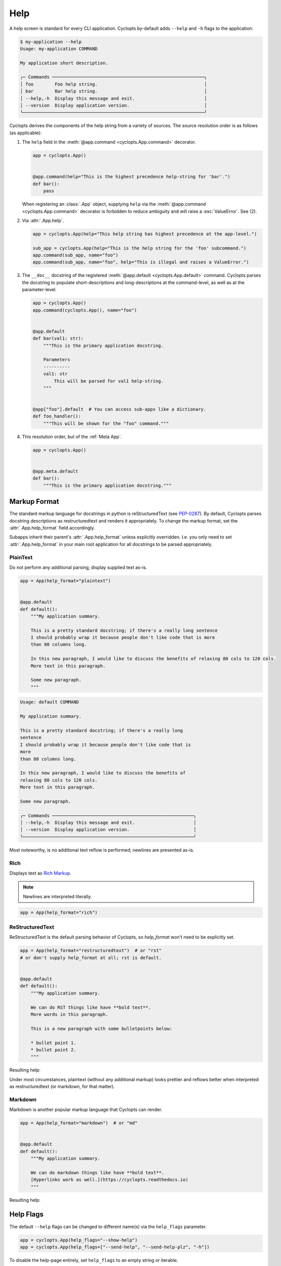 ====
Help
====

A help screen is standard for every CLI application.
Cyclopts by-default adds ``--help`` and ``-h`` flags to the application:

.. code-block:: console

   $ my-application --help
   Usage: my-application COMMAND

   My application short description.

   ╭─ Commands ─────────────────────────────────────────────────────────╮
   │ foo        Foo help string.                                        │
   │ bar        Bar help string.                                        │
   │ --help,-h  Display this message and exit.                          │
   │ --version  Display application version.                            │
   ╰────────────────────────────────────────────────────────────────────╯

Cyclopts derives the components of the help string from a variety of sources.
The source resolution order is as follows (as applicable):

1. The ``help`` field in the :meth:`@app.command <cyclopts.App.command>` decorator.

   .. code-block:: python

      app = cyclopts.App()


      @app.command(help="This is the highest precedence help-string for 'bar'.")
      def bar():
          pass

   When registering an :class:`.App` object, supplying ``help`` via the :meth:`@app.command <cyclopts.App.command>` decorator is forbidden to reduce ambiguity and will raise a :exc:`ValueError`. See (2).

2. Via :attr:`.App.help`.

   .. code-block:: python

      app = cyclopts.App(help="This help string has highest precedence at the app-level.")

      sub_app = cyclopts.App(help="This is the help string for the 'foo' subcommand.")
      app.command(sub_app, name="foo")
      app.command(sub_app, name="foo", help="This is illegal and raises a ValueError.")


3. The ``__doc__`` docstring of the registered :meth:`@app.default <cyclopts.App.default>` command.
   Cyclopts parses the docstring to populate short-descriptions and long-descriptions
   at the command-level, as well as at the parameter-level.

   .. code-block:: python

      app = cyclopts.App()
      app.command(cyclopts.App(), name="foo")


      @app.default
      def bar(val1: str):
          """This is the primary application docstring.

          Parameters
          ----------
          val1: str
              This will be parsed for val1 help-string.
          """


      @app["foo"].default  # You can access sub-apps like a dictionary.
      def foo_handler():
          """This will be shown for the "foo" command."""


4. This resolution order, but of the :ref:`Meta App`.

   .. code-block:: python

      app = cyclopts.App()


      @app.meta.default
      def bar():
          """This is the primary application docstring."""

-------------
Markup Format
-------------
The standard markup language for docstrings in python is reStructuredText (see `PEP-0287`_).
By default, Cyclopts parses docstring descriptions as restructuredtext and renders it appropriately.
To change the markup format, set the :attr:`.App.help_format` field accordingly.

Subapps inherit their parent's :attr:`.App.help_format` unless explicitly overridden. I.e. you only need
to set :attr:`.App.help_format` in your main root application for all docstrings to be parsed appropriately.

^^^^^^^^^
PlainText
^^^^^^^^^
Do not perform any additional parsing, display supplied text as-is.

.. code-block:: python

   app = App(help_format="plaintext")


   @app.default
   def default():
       """My application summary.

       This is a pretty standard docstring; if there's a really long sentence
       I should probably wrap it because people don't like code that is more
       than 80 columns long.

       In this new paragraph, I would like to discuss the benefits of relaxing 80 cols to 120 cols.
       More text in this paragraph.

       Some new paragraph.
       """


.. code-block:: text

   Usage: default COMMAND

   My application summary.

   This is a pretty standard docstring; if there's a really long
   sentence
   I should probably wrap it because people don't like code that is
   more
   than 80 columns long.

   In this new paragraph, I would like to discuss the benefits of
   relaxing 80 cols to 120 cols.
   More text in this paragraph.

   Some new paragraph.

   ╭─ Commands ─────────────────────────────────────────────────────╮
   │ --help,-h  Display this message and exit.                      │
   │ --version  Display application version.                        │
   ╰────────────────────────────────────────────────────────────────╯

Most noteworthy, is no additional text reflow is performed; newlines are presented as-is.

^^^^
Rich
^^^^
Displays text as `Rich Markup`_.

.. note::

      Newlines are interpreted literally.

.. code-block:: python

   app = App(help_format="rich")

^^^^^^^^^^^^^^^^
ReStructuredText
^^^^^^^^^^^^^^^^
ReStructuredText is the default parsing behavior of Cyclopts, so `help_format` won't need to be explicitly set.

.. code-block:: python

   app = App(help_format="restructuredtext")  # or "rst"
   # or don't supply help_format at all; rst is default.


   @app.default
   def default():
       """My application summary.

       We can do RST things like have **bold text**.
       More words in this paragraph.

       This is a new paragraph with some bulletpoints below:

       * bullet point 1.
       * bullet point 2.
       """


Resulting help:

.. raw:: html

   <div class="custom-code-block"><pre style="font-family:Menlo,'DejaVu Sans Mono',consolas,'Courier New',monospace"><span style="font-style: italic">Usage: default COMMAND

   My application summary.

   We can do RST things like have <span style="font-weight: bold">bold text</span>. More words in this
   paragraph.

   This is a new paragraph with some bulletpoints below:

   • bullet point 1.
   • bullet point 2.

   ╭─ Commands ──────────────────────────────────────────────────────────╮
   │ --help,-h  Display this message and exit.                           │
   │ --version  Display application version.                             │
   ╰─────────────────────────────────────────────────────────────────────╯
   </pre></div>

Under most circumstances, plaintext (without any additional markup) looks prettier and reflows better when interpreted as restructuredtext (or markdown, for that matter).

^^^^^^^^^
Markdown
^^^^^^^^^
Markdown is another popular markup language that Cyclopts can render.

.. code-block:: python

   app = App(help_format="markdown")  # or "md"


   @app.default
   def default():
       """My application summary.

       We can do markdown things like have **bold text**.
       [Hyperlinks work as well.](https://cyclopts.readthedocs.io)
       """

Resulting help:

.. raw:: html

   <div class="custom-code-block"><pre style="font-family:Menlo,'DejaVu Sans Mono',consolas,'Courier New',monospace"><span style="font-style: italic">Usage: default COMMAND

   My application summary.

   We can do markdown things like have <span style="font-weight: bold">bold text</span>. <a href="https://cyclopts.readthedocs.io">Hyperlinks work as well</a>.

   ╭─ Commands ──────────────────────────────────────────────────────────╮
   │ --help,-h  Display this message and exit.                           │
   │ --version  Display application version.                             │
   ╰─────────────────────────────────────────────────────────────────────╯
   </pre></div>


----------
Help Flags
----------
The default ``--help`` flags can be changed to different name(s) via the ``help_flags`` parameter.

.. code-block:: python

   app = cyclopts.App(help_flags="--show-help")
   app = cyclopts.App(help_flags=["--send-help", "--send-help-plz", "-h"])

To disable the help-page entirely, set ``help_flags`` to an empty string or iterable.

.. code-block:: python

   app = cyclopts.App(help_flags="")
   app = cyclopts.App(help_flags=[])


.. _PEP-0257: https://peps.python.org/pep-0257/
.. _PEP-0287: https://peps.python.org/pep-0287/
.. _Rich Markup: https://rich.readthedocs.io/en/stable/markup.html
